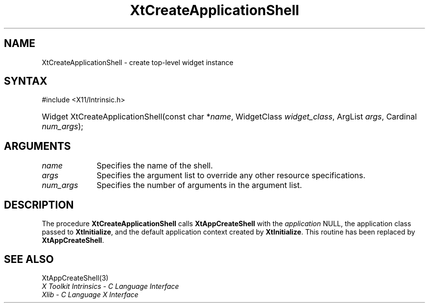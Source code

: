 .\" Copyright 1993 X Consortium
.\"
.\" Permission is hereby granted, free of charge, to any person obtaining
.\" a copy of this software and associated documentation files (the
.\" "Software"), to deal in the Software without restriction, including
.\" without limitation the rights to use, copy, modify, merge, publish,
.\" distribute, sublicense, and/or sell copies of the Software, and to
.\" permit persons to whom the Software is furnished to do so, subject to
.\" the following conditions:
.\"
.\" The above copyright notice and this permission notice shall be
.\" included in all copies or substantial portions of the Software.
.\"
.\" THE SOFTWARE IS PROVIDED "AS IS", WITHOUT WARRANTY OF ANY KIND,
.\" EXPRESS OR IMPLIED, INCLUDING BUT NOT LIMITED TO THE WARRANTIES OF
.\" MERCHANTABILITY, FITNESS FOR A PARTICULAR PURPOSE AND NONINFRINGEMENT.
.\" IN NO EVENT SHALL THE X CONSORTIUM BE LIABLE FOR ANY CLAIM, DAMAGES OR
.\" OTHER LIABILITY, WHETHER IN AN ACTION OF CONTRACT, TORT OR OTHERWISE,
.\" ARISING FROM, OUT OF OR IN CONNECTION WITH THE SOFTWARE OR THE USE OR
.\" OTHER DEALINGS IN THE SOFTWARE.
.\"
.\" Except as contained in this notice, the name of the X Consortium shall
.\" not be used in advertising or otherwise to promote the sale, use or
.\" other dealings in this Software without prior written authorization
.\" from the X Consortium.
.\"
.ds tk X Toolkit
.ds xT X Toolkit Intrinsics \- C Language Interface
.ds xI Intrinsics
.ds xW X Toolkit Athena Widgets \- C Language Interface
.ds xL Xlib \- C Language X Interface
.ds xC Inter-Client Communication Conventions Manual
.ds Rn 3
.ds Vn 2.2
.hw XtApp-Create-Application-Shell wid-get
.na
.TH XtCreateApplicationShell 3 "libXt 1.2.0" "X Version 11" "XT COMPATIBILITY FUNCTIONS"
.SH NAME
XtCreateApplicationShell \- create top-level widget instance
.SH SYNTAX
#include <X11/Intrinsic.h>
.HP
Widget XtCreateApplicationShell(const char *\fIname\fP, WidgetClass \fIwidget_class\fP,
ArgList \fIargs\fP, Cardinal \fInum_args\fP);
.SH ARGUMENTS
.IP \fIname\fP 1i
Specifies the name of the shell.
.IP \fIargs\fP 1i
Specifies the argument list to override any other resource specifications.
.IP \fInum_args\fP 1i
Specifies the number of arguments in the argument list.
.SH DESCRIPTION
The procedure
.B XtCreateApplicationShell
calls
.B XtAppCreateShell
with the \fIapplication\fP NULL, the application class passed to
.BR XtInitialize ,
and the default application context created by
.BR XtInitialize .
This routine has been replaced by
.BR XtAppCreateShell .
.SH "SEE ALSO"
XtAppCreateShell(3)
.br
\fI\*(xT\fP
.br
\fI\*(xL\fP
